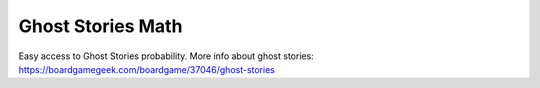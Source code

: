 ===============================
Ghost Stories Math
===============================

Easy access to Ghost Stories probability.
More info about ghost stories: https://boardgamegeek.com/boardgame/37046/ghost-stories
